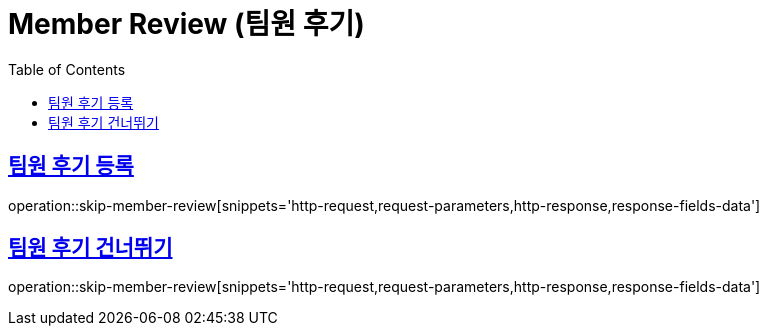 = Member Review (팀원 후기)
:doctype: book
:icons: font
:source-highlighter: highlightjs
:toc: left
:toclevels: 2
:sectlinks:
:operation-http-request-title: Example request
:operation-http-response-title: Example response


[[add-member-review]]
== 팀원 후기 등록

operation::skip-member-review[snippets='http-request,request-parameters,http-response,response-fields-data']


[[skip-member-review]]
== 팀원 후기 건너뛰기

operation::skip-member-review[snippets='http-request,request-parameters,http-response,response-fields-data']
